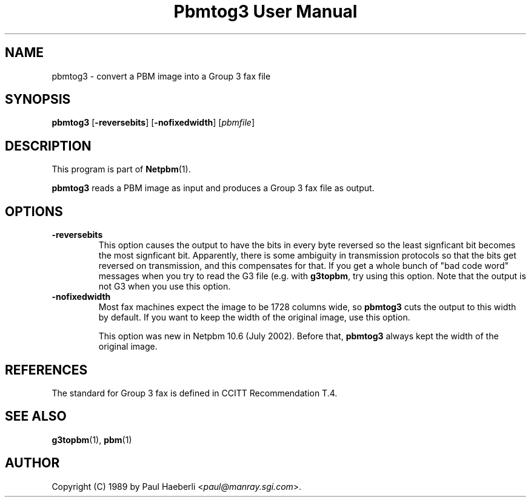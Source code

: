 ." This man page was generated by the Netpbm tool 'makeman' from HTML source.
." Do not hand-hack it!  If you have bug fixes or improvements, please find
." the corresponding HTML page on the Netpbm website, generate a patch
." against that, and send it to the Netpbm maintainer.
.TH "Pbmtog3 User Manual" 0 "July 2002" "netpbm documentation"

.UN lbAB
.SH NAME

pbmtog3 - convert a PBM image into a Group 3 fax file

.UN lbAC
.SH SYNOPSIS

\fBpbmtog3\fP
[\fB-reversebits\fP]
[\fB-nofixedwidth\fP]
[\fIpbmfile\fP]

.UN lbAD
.SH DESCRIPTION
.PP
This program is part of
.BR Netpbm (1).
.PP
\fBpbmtog3\fP reads a PBM image as input and produces a Group 3
fax file as output.

.UN options
.SH OPTIONS

.TP
\fB-reversebits\fP
This option causes the output to have the bits in every byte
reversed so the least signficant bit becomes the most signficant bit.
Apparently, there is some ambiguity in transmission protocols so that
the bits get reversed on transmission, and this compensates for that.
If you get a whole bunch of "bad code word" messages when you try to
read the G3 file (e.g. with \fBg3topbm\fP, try using this option.
Note that the output is not G3 when you use this option.

.TP
\fB-nofixedwidth\fP
Most fax machines expect the image to be 1728 columns wide, so
\fBpbmtog3\fP cuts the output to this width by default.  If you want to
keep the width of the original image, use this option.
.sp
This option was new in Netpbm 10.6 (July 2002).  Before that,
\fBpbmtog3\fP always kept the width of the original image.
     


.UN lbAE
.SH REFERENCES
.PP
The standard for Group 3 fax is defined in CCITT Recommendation T.4.

.UN lbAG
.SH SEE ALSO
.BR g3topbm (1),
.BR pbm (1)


.UN lbAH
.SH AUTHOR

Copyright (C) 1989 by Paul Haeberli <\fIpaul@manray.sgi.com\fP>.

